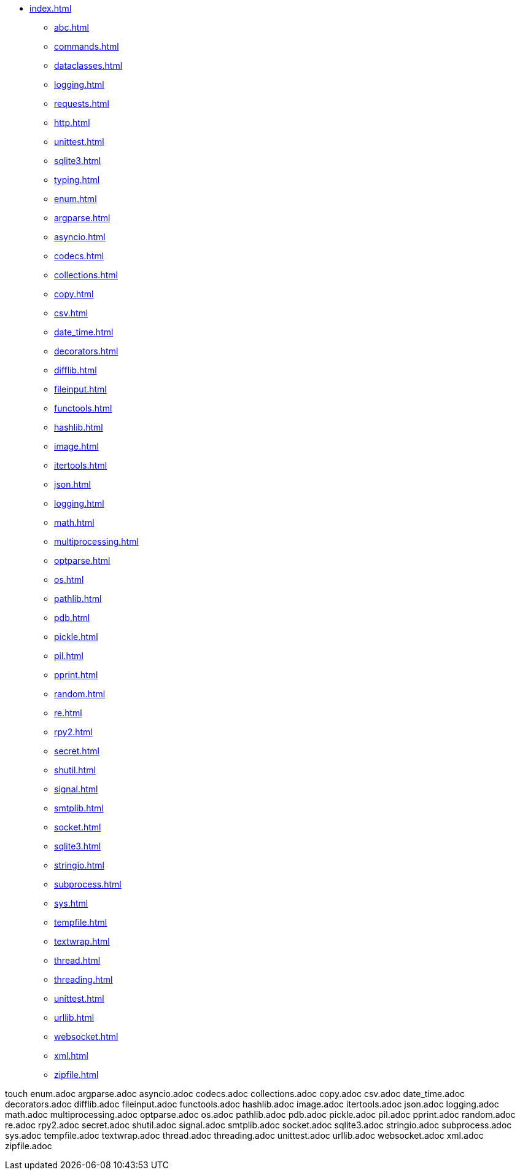 * xref:index.adoc[]
** xref:abc.adoc[]
** xref:commands.adoc[]
** xref:dataclasses.adoc[]
** xref:logging.adoc[]
** xref:requests.adoc[]
** xref:http.adoc[]
** xref:unittest.adoc[]
** xref:sqlite3.adoc[]
** xref:typing.adoc[]

** xref:enum.adoc[]
** xref:argparse.adoc[]
** xref:asyncio.adoc[]
** xref:codecs.adoc[]
** xref:collections.adoc[]
** xref:copy.adoc[]
** xref:csv.adoc[]
** xref:date_time.adoc[]
** xref:decorators.adoc[]
** xref:difflib.adoc[]
** xref:fileinput.adoc[]
** xref:functools.adoc[]
** xref:hashlib.adoc[]
** xref:image.adoc[]
** xref:itertools.adoc[]
** xref:json.adoc[]
** xref:logging.adoc[]
** xref:math.adoc[]
** xref:multiprocessing.adoc[]
** xref:optparse.adoc[]
** xref:os.adoc[]
** xref:pathlib.adoc[]
** xref:pdb.adoc[]
** xref:pickle.adoc[]
** xref:pil.adoc[]
** xref:pprint.adoc[]
** xref:random.adoc[]
** xref:re.adoc[]
** xref:rpy2.adoc[]
** xref:secret.adoc[]
** xref:shutil.adoc[]
** xref:signal.adoc[]
** xref:smtplib.adoc[]
** xref:socket.adoc[]
** xref:sqlite3.adoc[]
** xref:stringio.adoc[]
** xref:subprocess.adoc[]
** xref:sys.adoc[]
** xref:tempfile.adoc[]
** xref:textwrap.adoc[]
** xref:thread.adoc[]
** xref:threading.adoc[]
** xref:unittest.adoc[]
** xref:urllib.adoc[]
** xref:websocket.adoc[]
** xref:xml.adoc[]
** xref:zipfile.adoc[]


touch enum.adoc argparse.adoc asyncio.adoc codecs.adoc collections.adoc copy.adoc csv.adoc date_time.adoc decorators.adoc difflib.adoc fileinput.adoc functools.adoc hashlib.adoc image.adoc itertools.adoc json.adoc logging.adoc math.adoc multiprocessing.adoc optparse.adoc os.adoc pathlib.adoc pdb.adoc pickle.adoc pil.adoc pprint.adoc random.adoc re.adoc rpy2.adoc secret.adoc shutil.adoc signal.adoc smtplib.adoc socket.adoc sqlite3.adoc stringio.adoc subprocess.adoc sys.adoc tempfile.adoc textwrap.adoc thread.adoc threading.adoc unittest.adoc urllib.adoc websocket.adoc xml.adoc zipfile.adoc 
